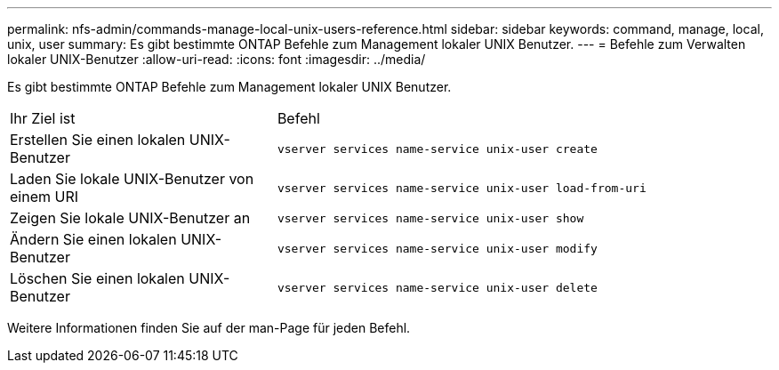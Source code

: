 ---
permalink: nfs-admin/commands-manage-local-unix-users-reference.html 
sidebar: sidebar 
keywords: command, manage, local, unix, user 
summary: Es gibt bestimmte ONTAP Befehle zum Management lokaler UNIX Benutzer. 
---
= Befehle zum Verwalten lokaler UNIX-Benutzer
:allow-uri-read: 
:icons: font
:imagesdir: ../media/


[role="lead"]
Es gibt bestimmte ONTAP Befehle zum Management lokaler UNIX Benutzer.

[cols="35,65"]
|===


| Ihr Ziel ist | Befehl 


 a| 
Erstellen Sie einen lokalen UNIX-Benutzer
 a| 
`vserver services name-service unix-user create`



 a| 
Laden Sie lokale UNIX-Benutzer von einem URI
 a| 
`vserver services name-service unix-user load-from-uri`



 a| 
Zeigen Sie lokale UNIX-Benutzer an
 a| 
`vserver services name-service unix-user show`



 a| 
Ändern Sie einen lokalen UNIX-Benutzer
 a| 
`vserver services name-service unix-user modify`



 a| 
Löschen Sie einen lokalen UNIX-Benutzer
 a| 
`vserver services name-service unix-user delete`

|===
Weitere Informationen finden Sie auf der man-Page für jeden Befehl.
